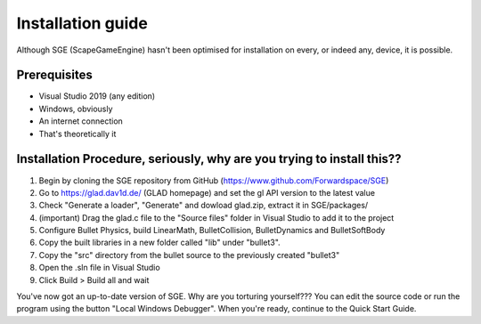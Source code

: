 Installation guide
==================

Although SGE (ScapeGameEngine) hasn't been optimised for installation
on every, or indeed any, device, it is possible.

Prerequisites
-------------

- Visual Studio 2019 (any edition)
- Windows, obviously
- An internet connection
- That's theoretically it

Installation Procedure, seriously, why are you trying to install this??
-----------------------------------------------------------------------

1. Begin by cloning the SGE repository from GitHub (https://www.github.com/Forwardspace/SGE)
2. Go to https://glad.dav1d.de/ (GLAD homepage) and set the gl API version to the latest value
3. Check "Generate a loader", "Generate" and dowload glad.zip, extract it in SGE/packages/
4. (important) Drag the glad.c file to the "Source files" folder in Visual Studio to add it to the project
5. Configure Bullet Physics, build LinearMath, BulletCollision, BulletDynamics and BulletSoftBody
6. Copy the built libraries in a new folder called "lib" under "bullet3".
7. Copy the "src" directory from the bullet source to the previously created "bullet3"
8. Open the .sln file in Visual Studio
9. Click Build > Build all and wait

You've now got an up-to-date version of SGE. Why are you torturing yourself???
You can edit the source code or run the program using the button "Local Windows Debugger".
When you're ready, continue to the Quick Start Guide.